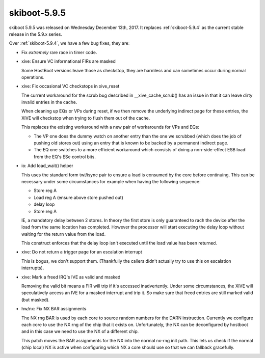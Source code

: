 .. _skiboot-5.9.5:

=============
skiboot-5.9.5
=============

skiboot 5.9.5 was released on Wednesday December 13th, 2017. It replaces
:ref:`skiboot-5.9.4` as the current stable release in the 5.9.x series.

Over :ref:`skiboot-5.9.4`, we have a few bug fixes, they are:

- Fix *extremely* rare race in timer code.
- xive: Ensure VC informational FIRs are masked

  Some HostBoot versions leave those as checkstop, they are harmless
  and can sometimes occur during normal operations.
- xive: Fix occasional VC checkstops in xive_reset

  The current workaround for the scrub bug described in
  __xive_cache_scrub() has an issue in that it can leave
  dirty invalid entries in the cache.

  When cleaning up EQs or VPs during reset, if we then
  remove the underlying indirect page for these entries,
  the XIVE will checkstop when trying to flush them out
  of the cache.

  This replaces the existing workaround with a new pair of
  workarounds for VPs and EQs:

  - The VP one does the dummy watch on another entry than
    the one we scrubbed (which does the job of pushing old
    stores out) using an entry that is known to be backed by
    a permanent indirect page.
  - The EQ one switches to a more efficient workaround
    which consists of doing a non-side-effect ESB load from
    the EQ's ESe control bits.
- io: Add load_wait() helper

  This uses the standard form twi/isync pair to ensure a load
  is consumed by the core before continuing. This can be necessary
  under some circumstances for example when having the following
  sequence:

  - Store reg A
  - Load reg A (ensure above store pushed out)
  - delay loop
  - Store reg A

  IE, a mandatory delay between 2 stores. In theory the first store
  is only guaranteed to rach the device after the load from the same
  location has completed. However the processor will start executing
  the delay loop without waiting for the return value from the load.

  This construct enforces that the delay loop isn't executed until
  the load value has been returned.
- xive: Do not return a trigger page for an escalation interrupt

  This is bogus, we don't support them. (Thankfully the callers
  didn't actually try to use this on escalation interrupts).
- xive: Mark a freed IRQ's IVE as valid and masked

  Removing the valid bit means a FIR will trip if it's accessed
  inadvertently. Under some circumstances, the XIVE will speculatively
  access an IVE for a masked interrupt and trip it. So make sure that
  freed entries are still marked valid (but masked).
- hw/nx: Fix NX BAR assignments

  The NX rng BAR is used by each core to source random numbers for the
  DARN instruction. Currently we configure each core to use the NX rng of
  the chip that it exists on. Unfortunately, the NX can be deconfigured by
  hostboot and in this case we need to use the NX of a different chip.

  This patch moves the BAR assignments for the NX into the normal nx-rng
  init path. This lets us check if the normal (chip local) NX is active
  when configuring which NX a core should use so that we can fallback
  gracefully.
